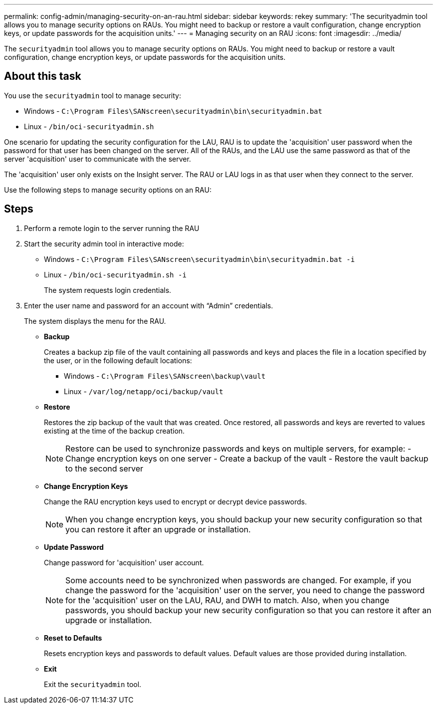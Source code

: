 ---
permalink: config-admin/managing-security-on-an-rau.html
sidebar: sidebar
keywords: rekey
summary: 'The securityadmin tool allows you to manage security options on RAUs. You might need to backup or restore a vault configuration, change encryption keys, or update passwords for the acquisition units.'
---
= Managing security on an RAU
:icons: font
:imagesdir: ../media/

[.lead]
The `securityadmin` tool allows you to manage security options on RAUs. You might need to backup or restore a vault configuration, change encryption keys, or update passwords for the acquisition units.

== About this task

You use the `securityadmin` tool to manage security:

* Windows - `C:\Program Files\SANscreen\securityadmin\bin\securityadmin.bat`
* Linux - `/bin/oci-securityadmin.sh`

One scenario for updating the security configuration for the LAU, RAU is to update the 'acquisition' user password when the password for that user has been changed on the server. All of the RAUs, and the LAU use the same password as that of the server 'acquisition' user to communicate with the server.

The 'acquisition' user only exists on the Insight server. The RAU or LAU logs in as that user when they connect to the server.

Use the following steps to manage security options on an RAU:

== Steps

. Perform a remote login to the server running the RAU
. Start the security admin tool in interactive mode: 

* Windows - `C:\Program Files\SANscreen\securityadmin\bin\securityadmin.bat -i`
* Linux - `/bin/oci-securityadmin.sh -i`
+
The system requests login credentials.

. Enter the user name and password for an account with "`Admin`" credentials.
+
The system displays the menu for the RAU.

 ** *Backup*
+
Creates a backup zip file of the vault containing all passwords and keys and places the file in a location specified by the user, or in the following default locations:

  *** Windows - `C:\Program Files\SANscreen\backup\vault`
  *** Linux - `/var/log/netapp/oci/backup/vault`

 ** *Restore*
+
Restores the zip backup of the vault that was created. Once restored, all passwords and keys are reverted to values existing at the time of the backup creation.
+
[NOTE]
====
Restore can be used to synchronize passwords and keys on multiple servers, for example:
        -   Change encryption keys on one server
        -   Create a backup of the vault
        -   Restore the vault backup to the second server
====

 ** *Change Encryption Keys*
+
Change the RAU encryption keys used to encrypt or decrypt device passwords.
+
[NOTE]
====
When you change encryption keys, you should backup your new security configuration so that you can restore it after an upgrade or installation.
====

 ** *Update Password*
+
Change password for 'acquisition' user account.
+
[NOTE]
====
Some accounts need to be synchronized when passwords are changed. For example, if you change the password for the 'acquisition' user on the server, you need to change the password for the 'acquisition' user on the LAU, RAU, and DWH to match. Also, when you change passwords, you should backup your new security configuration so that you can restore it after an upgrade or installation.
====

 ** *Reset to Defaults*
+
Resets encryption keys and passwords to default values. Default values are those provided during installation.

 ** *Exit*
+
Exit the `securityadmin` tool.
